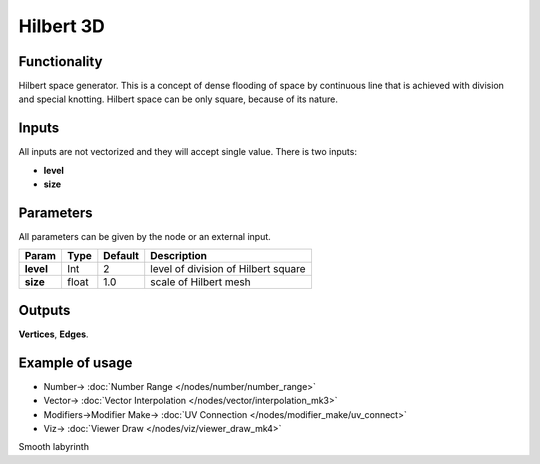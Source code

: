 Hilbert 3D
==========

.. image:: https://user-images.githubusercontent.com/14288520/190921909-a3fd72db-4f72-4d73-9989-335a5fe4c32b.png
  :target: https://user-images.githubusercontent.com/14288520/190921909-a3fd72db-4f72-4d73-9989-335a5fe4c32b.png

.. image:: https://user-images.githubusercontent.com/14288520/190922073-abf79829-35e3-4ece-a351-60e8e964ed11.png
  :target: https://user-images.githubusercontent.com/14288520/190922073-abf79829-35e3-4ece-a351-60e8e964ed11.png

Functionality
-------------

Hilbert space generator. This is a concept of dense flooding of space by continuous line that is achieved with division and special knotting. Hilbert space can be only square, because of its nature.

Inputs
------

All inputs are not vectorized and they will accept single value.
There is two inputs:

- **level**
- **size**

Parameters
----------

All parameters can be given by the node or an external input.


+-------------+---------------+-------------+------------------------------------------+
| Param       |  Type         |   Default   |    Description                           |
+=============+===============+=============+==========================================+
| **level**   |  Int          |   2         |    level of division of Hilbert square   |
+-------------+---------------+-------------+------------------------------------------+
| **size**    |  float        |   1.0       |    scale of Hilbert mesh                 |
+-------------+---------------+-------------+------------------------------------------+

Outputs
-------

**Vertices**, **Edges**.


Example of usage
----------------

.. image:: https://user-images.githubusercontent.com/14288520/190921917-251ad090-c53a-4452-ac2a-9f9d7f40b816.png
  :target: https://user-images.githubusercontent.com/14288520/190921917-251ad090-c53a-4452-ac2a-9f9d7f40b816.png

* Number-> :doc:`Number Range </nodes/number/number_range>`
* Vector-> :doc:`Vector Interpolation </nodes/vector/interpolation_mk3>`
* Modifiers->Modifier Make-> :doc:`UV Connection </nodes/modifier_make/uv_connect>`
* Viz-> :doc:`Viewer Draw </nodes/viz/viewer_draw_mk4>`

.. image:: https://user-images.githubusercontent.com/14288520/190922164-a87b2927-23c8-4ee8-957a-c3512669f91f.gif
  :target: https://user-images.githubusercontent.com/14288520/190922164-a87b2927-23c8-4ee8-957a-c3512669f91f.gif

Smooth labyrinth
